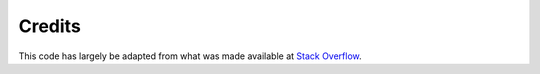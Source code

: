 Credits
=======

This code has largely be adapted from what was made available at `Stack Overflow`_.

.. _Stack Overflow: http://stackoverflow.com/questions/110803/dirty-fields-in-django
